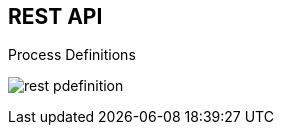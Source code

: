 :scrollbar:
:data-uri:
:noaudio:

== REST API

.Process Definitions

image:images/rest_pdefinition.png[]

ifdef::showscript[]

endif::showscript[]
